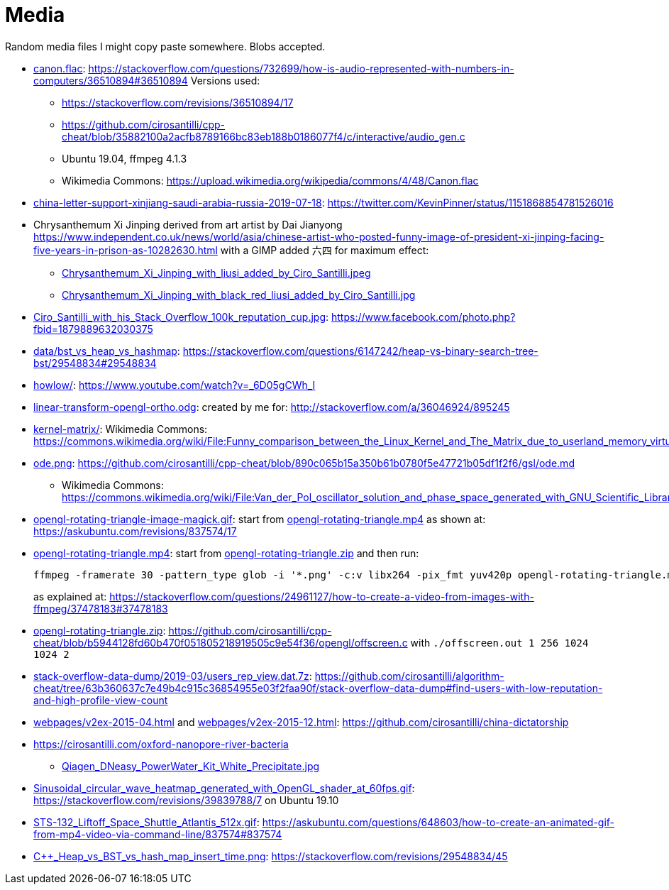 = Media

Random media files I might copy paste somewhere. Blobs accepted.

* link:canon.flac[]: https://stackoverflow.com/questions/732699/how-is-audio-represented-with-numbers-in-computers/36510894#36510894 Versions used:
** https://stackoverflow.com/revisions/36510894/17
** https://github.com/cirosantilli/cpp-cheat/blob/35882100a2acfb8789166bc83eb188b0186077f4/c/interactive/audio_gen.c
** Ubuntu 19.04, ffmpeg 4.1.3
** Wikimedia Commons: https://upload.wikimedia.org/wikipedia/commons/4/48/Canon.flac
* link:china-letter-support-xinjiang-saudi-arabia-russia-2019-07-18[]: https://twitter.com/KevinPinner/status/1151868854781526016
* Chrysanthemum Xi Jinping derived from art artist by Dai Jianyong https://www.independent.co.uk/news/world/asia/chinese-artist-who-posted-funny-image-of-president-xi-jinping-facing-five-years-in-prison-as-10282630.html with a GIMP added 六四 for maximum effect:
** link:Chrysanthemum_Xi_Jinping_with_liusi_added_by_Ciro_Santilli.jpeg[]
** link:Chrysanthemum_Xi_Jinping_with_black_red_liusi_added_by_Ciro_Santilli.jpg[]
* link:Ciro_Santilli_with_his_Stack_Overflow_100k_reputation_cup.jpg[]: https://www.facebook.com/photo.php?fbid=1879889632030375
* link:data/bst_vs_heap_vs_hashmap[]: https://stackoverflow.com/questions/6147242/heap-vs-binary-search-tree-bst/29548834#29548834
* link:howlow/[]: https://www.youtube.com/watch?v=_6D05gCWh_I
* link:linear-transform-opengl-ortho.odg[]: created by me for: http://stackoverflow.com/a/36046924/895245
* link:kernel-matrix/[]: Wikimedia Commons: https://commons.wikimedia.org/wiki/File:Funny_comparison_between_the_Linux_Kernel_and_The_Matrix_due_to_userland_memory_virtualization.png
* link:ode.png[]: https://github.com/cirosantilli/cpp-cheat/blob/890c065b15a350b61b0780f5e47721b05df1f2f6/gsl/ode.md
** Wikimedia Commons: https://commons.wikimedia.org/wiki/File:Van_der_Pol_oscillator_solution_and_phase_space_generated_with_GNU_Scientific_Library.png
* link:opengl-rotating-triangle-image-magick.gif[]: start from link:opengl-rotating-triangle.mp4[] as shown at: https://askubuntu.com/revisions/837574/17
* link:opengl-rotating-triangle.mp4[]: start from link:opengl-rotating-triangle.zip[] and then run:
+
....
ffmpeg -framerate 30 -pattern_type glob -i '*.png' -c:v libx264 -pix_fmt yuv420p opengl-rotating-triangle.mp4
....
+
as explained at: https://stackoverflow.com/questions/24961127/how-to-create-a-video-from-images-with-ffmpeg/37478183#37478183
* link:opengl-rotating-triangle.zip[]: https://github.com/cirosantilli/cpp-cheat/blob/b5944128fd60b470f051805218919505c9e54f36/opengl/offscreen.c with `./offscreen.out 1 256 1024 1024 2`
* link:stack-overflow-data-dump/2019-03/users_rep_view.dat.7z[]: https://github.com/cirosantilli/algorithm-cheat/tree/63b360637c7e49b4c915c36854955e03f2faa90f/stack-overflow-data-dump#find-users-with-low-reputation-and-high-profile-view-count
* link:webpages/v2ex-2015-04.html[] and link:webpages/v2ex-2015-12.html[]: https://github.com/cirosantilli/china-dictatorship
* https://cirosantilli.com/oxford-nanopore-river-bacteria
** link:Qiagen_DNeasy_PowerWater_Kit_White_Precipitate.jpg[]
* link:Sinusoidal_circular_wave_heatmap_generated_with_OpenGL_shader_at_60fps.gif[]: https://stackoverflow.com/revisions/39839788/7 on Ubuntu 19.10
* link:STS-132_Liftoff_Space_Shuttle_Atlantis_512x.gif[]: https://askubuntu.com/questions/648603/how-to-create-an-animated-gif-from-mp4-video-via-command-line/837574#837574
* link:C++_Heap_vs_BST_vs_hash_map_insert_time.png[]: https://stackoverflow.com/revisions/29548834/45
